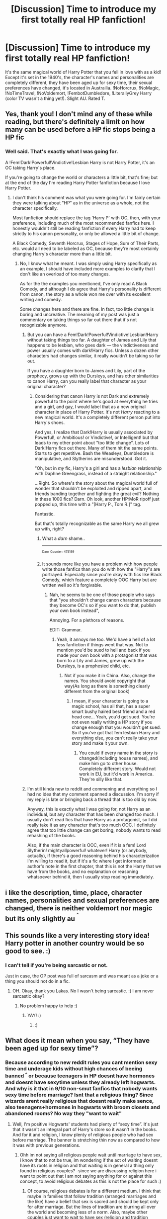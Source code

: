 #+TITLE: [Discussion] Time to introduce my first totally real HP fanfiction!

* [Discussion] Time to introduce my first totally real HP fanfiction!
:PROPERTIES:
:Author: SecretAgendaMan
:Score: 4
:DateUnix: 1520030188.0
:DateShort: 2018-Mar-03
:FlairText: Discussion
:END:
It's the same magical world of Harry Potter that you fell in love with as a kid! Except it's set in the 1940's, the character's names and personalities are completely different, they have been aged up for sexy time, their sexual preferences have changed, it's located in Austrailia. !NoHorcrux, !NoMagic, !NoTimeTravel, !NoVoldemort, !FembotDumbledore, !LiterallyGrey Harry (color TV wasn't a thing yet!). Slight AU. Rated T.


** Yes, thank you! I don't mind any of these while reading, but there's definitely a limit on how many can be used before a HP fic stops being a HP fic
:PROPERTIES:
:Author: nahnej
:Score: 9
:DateUnix: 1520030822.0
:DateShort: 2018-Mar-03
:END:

*** Well said. That's exactly what I was going for.

A !Fem!Dark!Powerful!Vindictive!Lesbian Harry is not Harry Potter, it's an OC taking Harry's place.

If you're going to change the world or characters a little bit, that's fine; but at the end of the day I'm reading Harry Potter fanfiction because I love Harry Potter.
:PROPERTIES:
:Author: SecretAgendaMan
:Score: 5
:DateUnix: 1520036049.0
:DateShort: 2018-Mar-03
:END:

**** I don't think his comment was what you were going for. I'm fairly certain they were talking about "HP" as in the universe as a whole, not the character specifically.

Most fanfiction should replace the tag 'Harry P' with OC, then, with your preference, including much of the most recommended fanfics here. I honestly wouldn't still be reading fanfiction if every Harry had to keep strictly to his canon personality, or only be allowed a little bit of change.

A Black Comedy, Seventh Horcrux, Stages of Hope, Sum of Their Parts, etc. would all need to be labeled as OC, because they're most certainly changing Harry's character more than a little bit.
:PROPERTIES:
:Author: TheAccursedOnes
:Score: 5
:DateUnix: 1520037424.0
:DateShort: 2018-Mar-03
:END:

***** No, I know what he meant. I was simply using Harry specifically as an example, I should have included more examples to clarify that I don't like an overload of too many changes.

As for the the examples you mentioned, I've only read A Black Comedy, and although I do agree that Harry's personality is different from canon, the story as a whole won me over with its excellent writing and comedy.

Some changes here and there are fine. In fact, too little change is boring and uncreative. The meaning of my post was just a commentary on taking things so far out there that it's not recognizable anymore.
:PROPERTIES:
:Author: SecretAgendaMan
:Score: 2
:DateUnix: 1520040748.0
:DateShort: 2018-Mar-03
:END:

****** But you can have a Fem!Dark!Powerful!Vindictive!Lesbian!Harry without taking things too far. A daughter of James and Lily that happens to be lesbian, who goes dark --- the vindictiveness and power usually comes with dark!Harry fics. Unless a dozen other characters had changes similar, it really wouldn't be taking so far out.

If you have a daughter born to James and Lily, part of the prophecy, grows up with the Dursleys, and has other similarities to canon Harry, can you really label that character as your original character?
:PROPERTIES:
:Author: TheAccursedOnes
:Score: 4
:DateUnix: 1520042441.0
:DateShort: 2018-Mar-03
:END:

******* Considering that canon Harry is not Dark and extremely powerful to the point where he's good at everything he tries and a girl, and gay, I would label that as a new original character in place of Harry Potter. It's not /Harry/ reacting to a new magical world. It's a completely different person put into Harry's shoes.

And yes, I realize that Dark!Harry is usually associated by Powerful!, or Ambitious! or Vindictive!, or Intelligent! but that leads to my other point about "too little change". Lots of Dark!Harry fics out there. Many of them hit the same points. Starts to get repetitive. Bash the Weasleys, Dumbledore is manipulative, and Slytherins are misunderstood. Got it.

"Oh, but in /my/ fic, Harry's a girl and has a /lesbian/ relationship with Daphne Greengrass, instead of a straight relationship."

...Right. So where's the story about the magical world full of wonder that shouldn't be exploited and ripped apart, and friends banding together and fighting the great evil? Nothing in these 1000 fics? Darn. Oh look, another HP:MoR ripoff just popped up, this time with a "[Harry P., Tom R.]" tag.

Fantastic.

But that's totally recognizable as the same Harry we all grew up with, right?
:PROPERTIES:
:Author: SecretAgendaMan
:Score: 2
:DateUnix: 1520050083.0
:DateShort: 2018-Mar-03
:END:

******** What a /darn/ shame..

--------------

^{^{Darn}} ^{^{Counter:}} ^{^{475199}}
:PROPERTIES:
:Author: Darnit_Bot
:Score: 3
:DateUnix: 1520050089.0
:DateShort: 2018-Mar-03
:END:


******** It sounds more like you have a problem with how people write those fanfics than you do with how the "Harry"s are portrayed. Especially since you're okay with fics like Black Comedy, which feature a completely OOC Harry but are written well so it's forgivable.
:PROPERTIES:
:Author: TheAccursedOnes
:Score: 2
:DateUnix: 1520056050.0
:DateShort: 2018-Mar-03
:END:

********* Nah, he seems to be one of those people who says that "you shouldn't change canon characters because they become OC's so if you want to do that, publish your own book instead",

Annoying. For a plethora of reasons.

EDIT: Grammar.
:PROPERTIES:
:Author: Lakas1236547
:Score: 1
:DateUnix: 1520099331.0
:DateShort: 2018-Mar-03
:END:

********** Yeah, it annoys me too. We'd have a hell of a lot less fanfiction if things went that way. Not to mention you'd be sued to hell and back if you made your own book with a protagonist that was born to a Lily and James, grew up with the Dursleys, is a prophesied child, etc.
:PROPERTIES:
:Author: TheAccursedOnes
:Score: 2
:DateUnix: 1520131664.0
:DateShort: 2018-Mar-04
:END:

*********** Not if you make it in China. Also, change the names. You should avoid copyright that way(As long as there is something clearly different from the original book)
:PROPERTIES:
:Author: Lakas1236547
:Score: 1
:DateUnix: 1520162398.0
:DateShort: 2018-Mar-04
:END:

************ I mean, if your character is going to a magic school, has all that, has a super smart bushy haired best friend and a red head one... Yeah, you'd get sued. You're not even really writing a HP story if you change enough that you wouldn't get sued. So if you've got that fem lesbian Harry and everything else, you can't really take your story and make it your own.
:PROPERTIES:
:Author: TheAccursedOnes
:Score: 1
:DateUnix: 1520179267.0
:DateShort: 2018-Mar-04
:END:

************* You could if every name in the story is changed(including house names), and make him go to other house. Completely different story. Would not work in EU, but it'd work in America. They're silly like that.
:PROPERTIES:
:Author: Lakas1236547
:Score: 1
:DateUnix: 1520203653.0
:DateShort: 2018-Mar-05
:END:


****** I'm still kinda new to reddit and commening and everything so I had no idea that my comment spanned a discussion. I'm sorry if my reply is late or bringing back a thread that is too old by now.

Anyway, this is exactly what I was going for, not Harry as an individual, but any character that has been changed too much. I usually don't read fics that have Harry as a protagonist, so I did really take it as any character that's too much OOC. I definitely agree that too little change can get boring, nobody wants to read rehashing of the books.

Also, if the main character is OOC, even if it is a fem! Lord Slytherin! mightyallpowerful! whatever! Harry (or anybody, actually), if there's a good reasoning behind his characterization I'm willing to read it, but if it's a fic where I get informed in author's note in the first chapter, that this is not the Harry that we have from the books, and no explanation or reasoning whatsoever behind it, then I usually stop reading immediately.
:PROPERTIES:
:Author: nahnej
:Score: 1
:DateUnix: 1521676554.0
:DateShort: 2018-Mar-22
:END:


** i like the description, time, place, character names, personalities and sexual preferences are changed, there is neither voldemort nor magic but its only slightly au ^{^{^}}
:PROPERTIES:
:Author: natus92
:Score: 6
:DateUnix: 1520036130.0
:DateShort: 2018-Mar-03
:END:


** This sounds like a very interesting story idea! Harry potter in another country would be so good to see. :)
:PROPERTIES:
:Score: 0
:DateUnix: 1520035482.0
:DateShort: 2018-Mar-03
:END:

*** I can't tell if you're being sarcastic or not.

Just in case, the OP post was full of sarcasm and was meant as a joke or a thing you should not do in a fic.
:PROPERTIES:
:Author: Lakas1236547
:Score: 2
:DateUnix: 1520099493.0
:DateShort: 2018-Mar-03
:END:

**** OH. Okay, thank you Lakas. No I wasn't being sarcastic. :( I am never sarcastic okay?
:PROPERTIES:
:Score: 2
:DateUnix: 1520107550.0
:DateShort: 2018-Mar-03
:END:

***** No problem happy to help :)
:PROPERTIES:
:Author: Lakas1236547
:Score: 1
:DateUnix: 1520110008.0
:DateShort: 2018-Mar-04
:END:

****** YAY! :)
:PROPERTIES:
:Score: 1
:DateUnix: 1520110313.0
:DateShort: 2018-Mar-04
:END:

******* :)
:PROPERTIES:
:Author: Lakas1236547
:Score: 0
:DateUnix: 1520110467.0
:DateShort: 2018-Mar-04
:END:


** What does it mean when you say, “They have been aged up for sexy time”?
:PROPERTIES:
:Author: emong757
:Score: 1
:DateUnix: 1520051965.0
:DateShort: 2018-Mar-03
:END:

*** Because according to new reddit rules you cant mention sexy time and underage kids without high chances of beeing banned ^{^} or because teenagers in HP doesnt have hormones and doesnt have sexytime unless they already left hogwarts. And why is it that in 9/10 non-smut fanfics that nobody wants sexy time before marriage? Isnt that a religious thing? Since wizards arent really religious that doesnt really make sence, also teenagers+hormones in hogwarts with broom closets and abandoned rooms? No way they "want to wait"
:PROPERTIES:
:Author: luminphoenix
:Score: 2
:DateUnix: 1520078954.0
:DateShort: 2018-Mar-03
:END:

**** Well, I'm positive Hogwarts' students had plenty of “sexy time”. It's just that it wasn't an integral part of Harry's store so it wasn't in the books. And for it and religion, I know plenty of religious people who had sex before marriage. The banner is stretching thin now as compared to how it was with previous generations.
:PROPERTIES:
:Author: emong757
:Score: 2
:DateUnix: 1520082971.0
:DateShort: 2018-Mar-03
:END:

***** Ohh im not saying all religious people wait until marriage to have sex, i know that to not be true, im wondering if the act of waiting doesnt have its roots in religion and that waiting is in general a thing only found in religious couples? -since we are discussing religion here i want to point out that i am not saying anything for or against this concept, to avoid religious debates as this is not the place for such :)
:PROPERTIES:
:Author: luminphoenix
:Score: 2
:DateUnix: 1520085646.0
:DateShort: 2018-Mar-03
:END:

****** Of course, religious debates is for a different medium. I think that maybe in families that follow tradition (arranged marriages and the like) have a belief that sex is sacred and should be kept only for after marriage. But the lines of tradition are blurring all over the world and becoming less of a norm. Also, maybe other couples just want to wait to have sex (religion and tradition aside). Obviously, it's a person preference.
:PROPERTIES:
:Author: emong757
:Score: 1
:DateUnix: 1520104408.0
:DateShort: 2018-Mar-03
:END:
